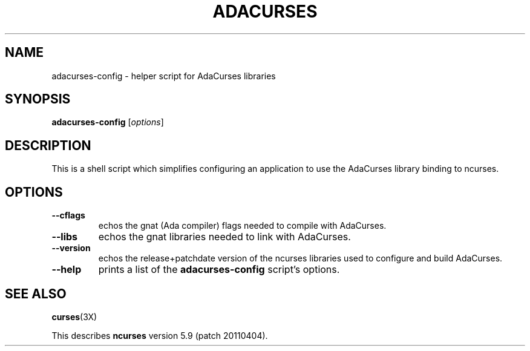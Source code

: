 .\"***************************************************************************
.\" Copyright (c) 2010,2011 Free Software Foundation, Inc.                   *
.\"                                                                          *
.\" Permission is hereby granted, free of charge, to any person obtaining a  *
.\" copy of this software and associated documentation files (the            *
.\" "Software"), to deal in the Software without restriction, including      *
.\" without limitation the rights to use, copy, modify, merge, publish,      *
.\" distribute, distribute with modifications, sublicense, and/or sell       *
.\" copies of the Software, and to permit persons to whom the Software is    *
.\" furnished to do so, subject to the following conditions:                 *
.\"                                                                          *
.\" The above copyright notice and this permission notice shall be included  *
.\" in all copies or substantial portions of the Software.                   *
.\"                                                                          *
.\" THE SOFTWARE IS PROVIDED "AS IS", WITHOUT WARRANTY OF ANY KIND, EXPRESS  *
.\" OR IMPLIED, INCLUDING BUT NOT LIMITED TO THE WARRANTIES OF               *
.\" MERCHANTABILITY, FITNESS FOR A PARTICULAR PURPOSE AND NONINFRINGEMENT.   *
.\" IN NO EVENT SHALL THE ABOVE COPYRIGHT HOLDERS BE LIABLE FOR ANY CLAIM,   *
.\" DAMAGES OR OTHER LIABILITY, WHETHER IN AN ACTION OF CONTRACT, TORT OR    *
.\" OTHERWISE, ARISING FROM, OUT OF OR IN CONNECTION WITH THE SOFTWARE OR    *
.\" THE USE OR OTHER DEALINGS IN THE SOFTWARE.                               *
.\"                                                                          *
.\" Except as contained in this notice, the name(s) of the above copyright   *
.\" holders shall not be used in advertising or otherwise to promote the     *
.\" sale, use or other dealings in this Software without prior written       *
.\" authorization.                                                           *
.\"***************************************************************************
.\"
.\" $Id: adacurses-config.1,v 1.1 2011/08/18 02:20:36 tsaitc Exp $
.TH ADACURSES "1" "" "" "User Commands"
.SH NAME
adacurses\-config \- helper script for AdaCurses libraries
.SH SYNOPSIS
.B adacurses\-config
[\fIoptions\fR]
.SH DESCRIPTION
This is a shell script which simplifies configuring an application to use
the AdaCurses library binding to ncurses.
.SH OPTIONS
.TP
\fB\-\-cflags\fR
echos the gnat (Ada compiler) flags needed to compile with AdaCurses.
.TP
\fB\-\-libs\fR
echos the gnat libraries needed to link with AdaCurses.
.TP
\fB\-\-version\fR
echos the release+patchdate version of the ncurses libraries used
to configure and build AdaCurses.
.TP
\fB\-\-help\fR
prints a list of the \fBadacurses\-config\fP script's options.
.SH "SEE ALSO"
\fBcurses\fR(3X)
.PP
This describes \fBncurses\fR
version 5.9 (patch 20110404).
